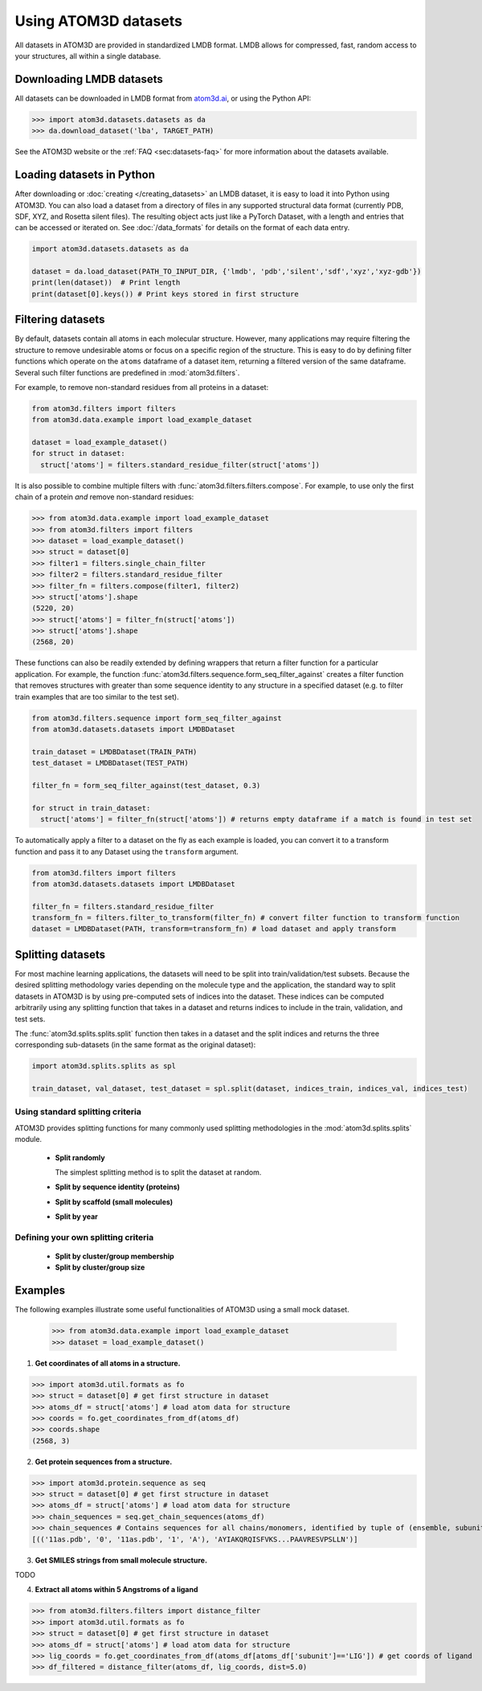 Using ATOM3D datasets
=====================

All datasets in ATOM3D are provided in standardized LMDB format. LMDB allows for compressed, fast, random access to your structures, all within a single database. 

Downloading LMDB datasets
**************************

All datasets can be downloaded in LMDB format from `atom3d.ai <atom3d.ai>`_, or using the Python API:
    
.. code:: pycon

  >>> import atom3d.datasets.datasets as da
  >>> da.download_dataset('lba', TARGET_PATH)

See the ATOM3D website or the :ref:`FAQ <sec:datasets-faq>` for more information about the datasets available.

Loading datasets in Python
********************************

After downloading or :doc:`creating </creating_datasets>` an LMDB dataset, it is easy to load it into Python using ATOM3D. 
You can also load a dataset from a directory of files in any supported structural data format (currently PDB, SDF, XYZ, and Rosetta silent files).
The resulting object acts just like a PyTorch Dataset, with a length and entries that can be accessed or iterated on.
See :doc:`/data_formats` for details on the format of each data entry.

.. code:: python

    import atom3d.datasets.datasets as da

    dataset = da.load_dataset(PATH_TO_INPUT_DIR, {'lmdb', 'pdb','silent','sdf','xyz','xyz-gdb'})
    print(len(dataset))  # Print length 
    print(dataset[0].keys()) # Print keys stored in first structure


Filtering datasets
***********************

By default, datasets contain all atoms in each molecular structure. However, many applications may require filtering the structure to remove undesirable atoms or focus on a specific region of the structure. 
This is easy to do by defining filter functions which operate on the ``atoms`` dataframe of a dataset item, returning a filtered version of the same dataframe. Several such filter functions are predefined in :mod:`atom3d.filters`.

For example, to remove non-standard residues from all proteins in a dataset:

.. code:: python

  from atom3d.filters import filters
  from atom3d.data.example import load_example_dataset

  dataset = load_example_dataset()
  for struct in dataset:
    struct['atoms'] = filters.standard_residue_filter(struct['atoms'])


It is also possible to combine multiple filters with :func:`atom3d.filters.filters.compose`. For example, to use only the first chain of a protein *and* remove non-standard residues:

.. code:: pycon

    >>> from atom3d.data.example import load_example_dataset
    >>> from atom3d.filters import filters
    >>> dataset = load_example_dataset()
    >>> struct = dataset[0]
    >>> filter1 = filters.single_chain_filter
    >>> filter2 = filters.standard_residue_filter
    >>> filter_fn = filters.compose(filter1, filter2)
    >>> struct['atoms'].shape
    (5220, 20)
    >>> struct['atoms'] = filter_fn(struct['atoms'])
    >>> struct['atoms'].shape
    (2568, 20)


These functions can also be readily extended by defining wrappers that return a filter function for a particular application. 
For example, the function :func:`atom3d.filters.sequence.form_seq_filter_against` creates a filter function that removes structures with greater than some sequence identity to any structure in a specified dataset (e.g. to filter train examples that are too similar to the test set).
  
.. code:: python

    from atom3d.filters.sequence import form_seq_filter_against
    from atom3d.datasets.datasets import LMDBDataset
    
    train_dataset = LMDBDataset(TRAIN_PATH)
    test_dataset = LMDBDataset(TEST_PATH)

    filter_fn = form_seq_filter_against(test_dataset, 0.3)

    for struct in train_dataset:
      struct['atoms'] = filter_fn(struct['atoms']) # returns empty dataframe if a match is found in test set


To automatically apply a filter to a dataset on the fly as each example is loaded, you can convert it to a transform function and pass it to any Dataset using the ``transform`` argument.

.. code:: python

    from atom3d.filters import filters
    from atom3d.datasets.datasets import LMDBDataset

    filter_fn = filters.standard_residue_filter
    transform_fn = filters.filter_to_transform(filter_fn) # convert filter function to transform function
    dataset = LMDBDataset(PATH, transform=transform_fn) # load dataset and apply transform

.. _splitting:

Splitting datasets
***********************

For most machine learning applications, the datasets will need to be split into train/validation/test subsets. 
Because the desired splitting methodology varies depending on the molecule type and the application, the standard way to split datasets in ATOM3D is by using pre-computed sets of indices into the dataset. 
These indices can be computed arbitrarily using any splitting function that takes in a dataset and returns indices to include in the train, validation, and test sets.

The :func:`atom3d.splits.splits.split` function then takes in a dataset and the split indices and returns the three corresponding sub-datasets (in the same format as the original dataset):

.. code:: python

    import atom3d.splits.splits as spl

    train_dataset, val_dataset, test_dataset = spl.split(dataset, indices_train, indices_val, indices_test)


Using standard splitting criteria
---------------------------------

ATOM3D provides splitting functions for many commonly used splitting methodologies in the :mod:`atom3d.splits.splits` module.

  * **Split randomly**

    The simplest splitting method is to split the dataset at random. 

  * **Split by sequence identity (proteins)**

  * **Split by scaffold (small molecules)**

  * **Split by year**


Defining your own splitting criteria
------------------------------------

  * **Split by cluster/group membership**

  * **Split by cluster/group size**

.. _examples:

Examples
********

The following examples illustrate some useful functionalities of ATOM3D using a small mock dataset.

  >>> from atom3d.data.example import load_example_dataset
  >>> dataset = load_example_dataset()

1. **Get coordinates of all atoms in a structure.**

.. code:: pycon

>>> import atom3d.util.formats as fo
>>> struct = dataset[0] # get first structure in dataset
>>> atoms_df = struct['atoms'] # load atom data for structure
>>> coords = fo.get_coordinates_from_df(atoms_df)
>>> coords.shape
(2568, 3)

2. **Get protein sequences from a structure.**

.. code:: pycon

>>> import atom3d.protein.sequence as seq
>>> struct = dataset[0] # get first structure in dataset
>>> atoms_df = struct['atoms'] # load atom data for structure
>>> chain_sequences = seq.get_chain_sequences(atoms_df) 
>>> chain_sequences # Contains sequences for all chains/monomers, identified by tuple of (ensemble, subunit, structure, model, chain)
[(('11as.pdb', '0', '11as.pdb', '1', 'A'), 'AYIAKQRQISFVKS...PAAVRESVPSLLN')]

3. **Get SMILES strings from small molecule structure.**

TODO

4. **Extract all atoms within 5 Angstroms of a ligand**

.. code:: pycon

>>> from atom3d.filters.filters import distance_filter
>>> import atom3d.util.formats as fo
>>> struct = dataset[0] # get first structure in dataset
>>> atoms_df = struct['atoms'] # load atom data for structure
>>> lig_coords = fo.get_coordinates_from_df(atoms_df[atoms_df['subunit']=='LIG']) # get coords of ligand
>>> df_filtered = distance_filter(atoms_df, lig_coords, dist=5.0)
